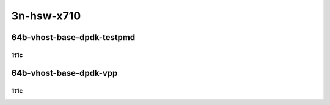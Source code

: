 3n-hsw-x710
-----------

64b-vhost-base-dpdk-testpmd
```````````````````````````

1t1c
::::

.. raw:: html

    <a name="64b-1t1c-base-dpdk-testpmd"></a>
    <center>
    Links to builds:
    <a href="https://packagecloud.io/app/fdio/master/search?dist=ubuntu%2Fbionic" target="_blank">vpp-ref</a>,
    <a href="https://jenkins.fd.io/view/csit/job/csit-vpp-perf-mrr-daily-master" target="_blank">csit-ref</a>
    <iframe width="1100" height="800" frameborder="0" scrolling="no" src="../_static/vpp/3n-hsw-x710-64b-1t1c-vhost-base-dpdk-testpmd.html"></iframe>
    <p><br></p>
    </center>

64b-vhost-base-dpdk-vpp
```````````````````````

1t1c
::::

.. raw:: html

    <a name="64b-1t1c-base-dpdk-vpp"></a>
    <center>
    Links to builds:
    <a href="https://packagecloud.io/app/fdio/master/search?dist=ubuntu%2Fbionic" target="_blank">vpp-ref</a>,
    <a href="https://jenkins.fd.io/view/csit/job/csit-vpp-perf-mrr-daily-master" target="_blank">csit-ref</a>
    <iframe width="1100" height="800" frameborder="0" scrolling="no" src="../_static/vpp/3n-hsw-x710-64b-1t1c-vhost-base-dpdk-vpp.html"></iframe>
    <p><br></p>
    </center>
